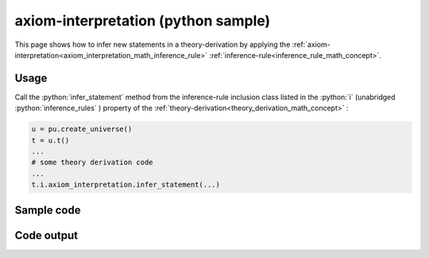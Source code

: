 .. _axiom_interpretation_python_sample:

..
   rst file generated by generate_docs_inference_rules.py.

.. role:: python(code)
    :language: py

axiom-interpretation (python sample)
============================================

.. tags:: axiom-interpretation, python, sample

.. seealso::
   :ref:`math concept<axiom_interpretation_math_inference_rule>` | :ref:`python declaration class<axiom_interpretation_declaration_python_class>` | :ref:`python inclusion class<axiom_interpretation_inclusion_python_class>`

This page shows how to infer new statements in a theory-derivation by applying the :ref:`axiom-interpretation<axiom_interpretation_math_inference_rule>` :ref:`inference-rule<inference_rule_math_concept>`.

Usage
----------------------

Call the :python:`infer_statement` method from the inference-rule inclusion class listed in the :python:`i` (unabridged :python:`inference_rules` ) property of the :ref:`theory-derivation<theory_derivation_math_concept>` :

.. code-block:: python

   u = pu.create_universe()
   t = u.t()
   ...
   # some theory derivation code
   ...
   t.i.axiom_interpretation.infer_statement(...)

Sample code
----------------------

.. literalinclude :: ../../../../src/sample/sample_axiom_interpretation.py
  :language: python

Code output
-----------------------

.. tabs::

   .. tab:: Unicode

      .. literalinclude :: ../../../../data/sample_axiom_interpretation_unicode.txt
         :language: text

   .. tab:: Plaintext

      .. literalinclude :: ../../../../data/sample_axiom_interpretation_plaintext.txt
         :language: text

   .. tab:: LaTeX

      Will be provided in a future version.

   .. tab:: HTML

      Will be provided in a future version.